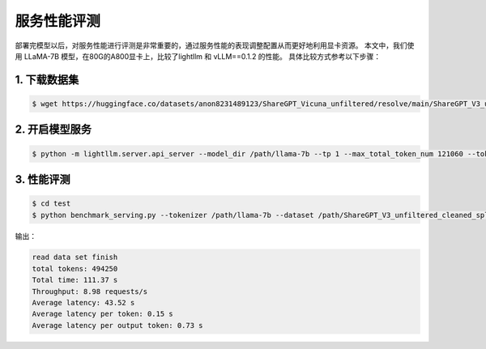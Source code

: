 服务性能评测
==================

部署完模型以后，对服务性能进行评测是非常重要的，通过服务性能的表现调整配置从而更好地利用显卡资源。
本文中，我们使用 LLaMA-7B 模型，在80G的A800显卡上，比较了lightllm 和 vLLM==0.1.2 的性能。
具体比较方式参考以下步骤：

1. 下载数据集
^^^^^^^^^^^^^^

.. code-block:: console

    $ wget https://huggingface.co/datasets/anon8231489123/ShareGPT_Vicuna_unfiltered/resolve/main/ShareGPT_V3_unfiltered_cleaned_split.json


2. 开启模型服务
^^^^^^^^^^^^^^^^^^^

.. code-block:: console

    $ python -m lightllm.server.api_server --model_dir /path/llama-7b --tp 1 --max_total_token_num 121060 --tokenizer_mode auto


3. 性能评测
^^^^^^^^^^^^^^^^

.. code-block:: console

   $ cd test
   $ python benchmark_serving.py --tokenizer /path/llama-7b --dataset /path/ShareGPT_V3_unfiltered_cleaned_split.json --num-prompts 2000 --request-rate 200 


输出：

.. code-block:: console
    
    read data set finish
    total tokens: 494250
    Total time: 111.37 s
    Throughput: 8.98 requests/s
    Average latency: 43.52 s
    Average latency per token: 0.15 s
    Average latency per output token: 0.73 s